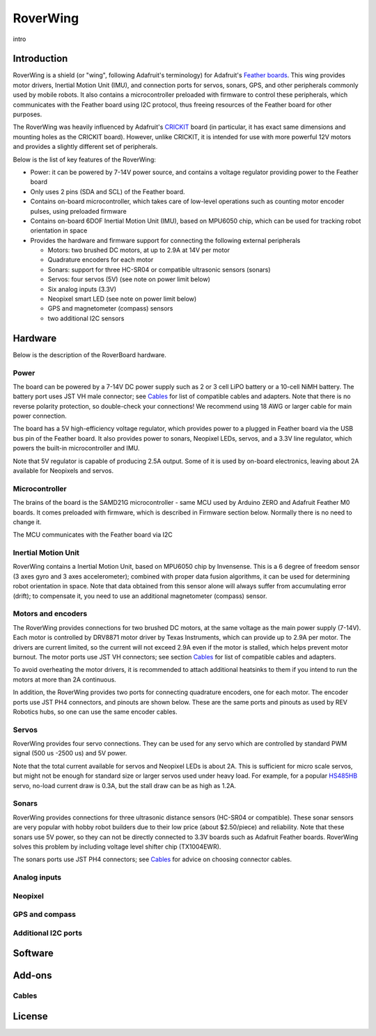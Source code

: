 RoverWing
*********

intro

Introduction
============
RoverWing is a  shield (or "wing", following Adafruit's terminology) for Adafruit's `Feather boards <https://www.adafruit.com/feather>`_. 
This wing provides motor drivers, Inertial Motion Unit (IMU), and connection ports for servos, sonars, GPS, 
and other peripherals commonly used by mobile robots. It also contains a microcontroller preloaded with firmware 
to control these peripherals, which communicates with the Feather board using I2C protocol, thus freeing resources 
of the Feather board for other purposes. 

The RoverWing was heavily influenced by Adafruit's `CRICKIT <https://www.adafruit.com/crickit>`_   board (in particular, it has exact same dimensions and 
mounting holes as the CRICKIT board). However, unlike CRICKIT, it is intended for use with more powerful 12V motors 
and provides a slightly different set of peripherals. 

Below is the list of key features of the RoverWing:

* Power: it can be powered by 7-14V power source, and contains a voltage regulator providing power to the Feather board

* Only uses 2 pins (SDA and SCL) of the Feather board. 

* Contains on-board microcontroller, which takes care of low-level operations such as counting motor encoder pulses, using preloaded firmware

* Contains on-board 6DOF  Inertial Motion Unit (IMU), based on MPU6050 chip, which can be used for tracking robot orientation in space

* Provides the hardware and firmware support for connecting the following external peripherals

  - Motors: two brushed DC motors, at up to 2.9A at 14V per motor
  - Quadrature encoders for each motor
  - Sonars: support for three HC-SR04 or compatible ultrasonic sensors (sonars)  
  - Servos: four servos (5V) (see note on power limit below)
  - Six analog inputs (3.3V)
  - Neopixel smart LED (see note on power limit below)
  - GPS and magnetometer (compass) sensors
  - two additional I2C sensors
  
  
Hardware
========

Below is the description of the RoverBoard hardware. 

Power
-----

The board can be powered by a 7-14V DC power supply such as 2 or 3 cell LiPO battery or  a 10-cell NiMH battery. 
The battery port uses JST VH male connector; see `Cables`_ for list of compatible cables and adapters. Note that there 
is no reverse  polarity protection, so double-check your connections! We recommend using 18 AWG or larger cable for main power connection. 

The board has a 5V high-efficiency  voltage regulator, which provides power to a plugged in Feather board via the USB bus pin of the Feather board. 
It also provides power to sonars, Neopixel LEDs, servos, and a 3.3V line regulator, which powers the built-in microcontroller and IMU. 



Note that 5V regulator is capable of producing 2.5A output. Some of it is used by on-board electronics, leaving about 2A  available for Neopixels and servos. 


Microcontroller
---------------
The brains of the board is the SAMD21G microcontroller - same MCU used by Arduino ZERO and Adafruit Feather M0 boards. It comes preloaded with firmware, which is described in Firmware section below. Normally there is no need to change it. 


The MCU communicates with the Feather board via I2C 

Inertial Motion Unit
--------------------
RoverWing contains a  Inertial Motion Unit, based on MPU6050 chip by Invensense. This is a 6 degree of freedom sensor (3 axes gyro and 3 axes accelerometer); combined with proper data fusion algorithms, it can  be used for determining robot orientation in space. Note that data obtained from this sensor alone will always suffer from accumulating error (drift); to compensate it, you need to use an additional magnetometer (compass) sensor. 


Motors and encoders
-------------------
The RoverWing provides connections for two brushed DC motors, at the same voltage as the main power supply (7-14V). Each motor is 
controlled by DRV8871 motor driver by Texas Instruments, which can provide up to 2.9A per motor. The drivers are current limited, 
so the current will not exceed 2.9A even if the motor is stalled, which helps prevent motor burnout. The motor ports use JST VH connectors; 
see section `Cables`_ for list of compatible cables and adapters.

To avoid overheating the motor drivers, it is recommended to attach  additional heatsinks to them if you intend to run the motors at 
more than 2A continuous. 


In addition, the RoverWing provides two ports for connecting quadrature encoders, one for each motor. The encoder ports use JST PH4 connectors, and pinouts are shown below. These are the same ports and pinouts as used by REV Robotics hubs, so one can use the same encoder cables. 




Servos
------
RoverWing provides four servo connections. They can be used for any servo which are controlled by standard PWM signal (500 us -2500 us) and 5V power. 

Note that the total current available for servos and Neopixel LEDs is about 2A. This is sufficient for micro scale servos, but might not be enough for standard size or larger  servos used under heavy load.  For example, for a popular `HS485HB <https://hitecrcd.com/products/servos/sport-servos/analog-sport-servos/hs-485hb/product>`_ servo, no-load current draw is 0.3A, but the stall draw  can be as high as 1.2A. 





Sonars
------
RoverWing provides connections for three ultrasonic distance sensors (HC-SR04 or compatible). These sonar sensors are very popular with hobby robot builders due to their low price  (about $2.50/piece)  and reliability. Note that these sonars use 5V power, so they can not be directly connected to 3.3V boards such as Adafruit Feather boards. RoverWing solves this problem by  including voltage level shifter  chip (TX1004EWR). 

The sonars ports use JST PH4 connectors; see `Cables`_ for advice on choosing connector cables. 

Analog inputs
-------------




Neopixel
--------

GPS and compass
---------------


Additional I2C ports
--------------------








Software
========

Add-ons
=======

Cables
------


License
=======


